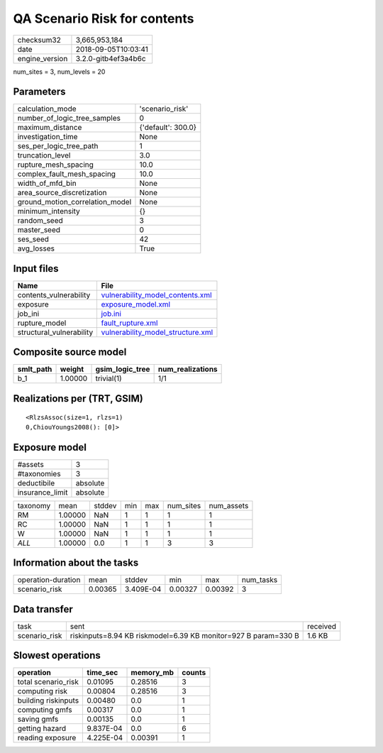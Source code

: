 QA Scenario Risk for contents
=============================

============== ===================
checksum32     3,665,953,184      
date           2018-09-05T10:03:41
engine_version 3.2.0-gitb4ef3a4b6c
============== ===================

num_sites = 3, num_levels = 20

Parameters
----------
=============================== ==================
calculation_mode                'scenario_risk'   
number_of_logic_tree_samples    0                 
maximum_distance                {'default': 300.0}
investigation_time              None              
ses_per_logic_tree_path         1                 
truncation_level                3.0               
rupture_mesh_spacing            10.0              
complex_fault_mesh_spacing      10.0              
width_of_mfd_bin                None              
area_source_discretization      None              
ground_motion_correlation_model None              
minimum_intensity               {}                
random_seed                     3                 
master_seed                     0                 
ses_seed                        42                
avg_losses                      True              
=============================== ==================

Input files
-----------
======================== ========================================================================
Name                     File                                                                    
======================== ========================================================================
contents_vulnerability   `vulnerability_model_contents.xml <vulnerability_model_contents.xml>`_  
exposure                 `exposure_model.xml <exposure_model.xml>`_                              
job_ini                  `job.ini <job.ini>`_                                                    
rupture_model            `fault_rupture.xml <fault_rupture.xml>`_                                
structural_vulnerability `vulnerability_model_structure.xml <vulnerability_model_structure.xml>`_
======================== ========================================================================

Composite source model
----------------------
========= ======= =============== ================
smlt_path weight  gsim_logic_tree num_realizations
========= ======= =============== ================
b_1       1.00000 trivial(1)      1/1             
========= ======= =============== ================

Realizations per (TRT, GSIM)
----------------------------

::

  <RlzsAssoc(size=1, rlzs=1)
  0,ChiouYoungs2008(): [0]>

Exposure model
--------------
=============== ========
#assets         3       
#taxonomies     3       
deductibile     absolute
insurance_limit absolute
=============== ========

======== ======= ====== === === ========= ==========
taxonomy mean    stddev min max num_sites num_assets
RM       1.00000 NaN    1   1   1         1         
RC       1.00000 NaN    1   1   1         1         
W        1.00000 NaN    1   1   1         1         
*ALL*    1.00000 0.0    1   1   3         3         
======== ======= ====== === === ========= ==========

Information about the tasks
---------------------------
================== ======= ========= ======= ======= =========
operation-duration mean    stddev    min     max     num_tasks
scenario_risk      0.00365 3.409E-04 0.00327 0.00392 3        
================== ======= ========= ======= ======= =========

Data transfer
-------------
============= ============================================================== ========
task          sent                                                           received
scenario_risk riskinputs=8.94 KB riskmodel=6.39 KB monitor=927 B param=330 B 1.6 KB  
============= ============================================================== ========

Slowest operations
------------------
=================== ========= ========= ======
operation           time_sec  memory_mb counts
=================== ========= ========= ======
total scenario_risk 0.01095   0.28516   3     
computing risk      0.00804   0.28516   3     
building riskinputs 0.00480   0.0       1     
computing gmfs      0.00317   0.0       1     
saving gmfs         0.00135   0.0       1     
getting hazard      9.837E-04 0.0       6     
reading exposure    4.225E-04 0.00391   1     
=================== ========= ========= ======